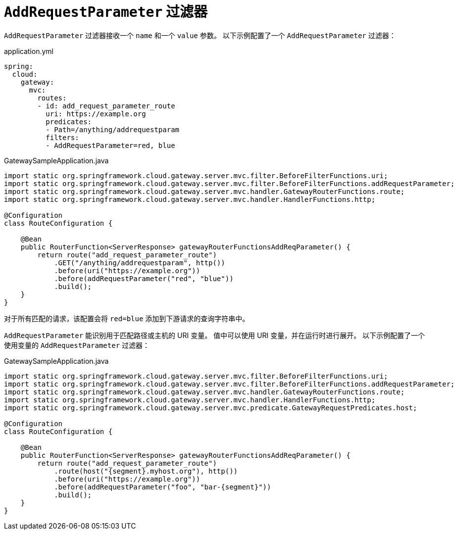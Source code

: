 [[addrequestparameter-filter]]
= `AddRequestParameter` 过滤器

`AddRequestParameter` 过滤器接收一个 `name` 和一个 `value` 参数。  
以下示例配置了一个 `AddRequestParameter` 过滤器：

application.yml
[source,yaml]
----
spring:
  cloud:
    gateway:
      mvc:
        routes:
        - id: add_request_parameter_route
          uri: https://example.org
          predicates:
          - Path=/anything/addrequestparam
          filters:
          - AddRequestParameter=red, blue
----

.GatewaySampleApplication.java
[source,java]
----
import static org.springframework.cloud.gateway.server.mvc.filter.BeforeFilterFunctions.uri;
import static org.springframework.cloud.gateway.server.mvc.filter.BeforeFilterFunctions.addRequestParameter;
import static org.springframework.cloud.gateway.server.mvc.handler.GatewayRouterFunctions.route;
import static org.springframework.cloud.gateway.server.mvc.handler.HandlerFunctions.http;

@Configuration
class RouteConfiguration {

    @Bean
    public RouterFunction<ServerResponse> gatewayRouterFunctionsAddReqParameter() {
        return route("add_request_parameter_route")
            .GET("/anything/addrequestparam", http())
            .before(uri("https://example.org"))
            .before(addRequestParameter("red", "blue"))
            .build();
    }
}
----

对于所有匹配的请求，该配置会将 `red=blue` 添加到下游请求的查询字符串中。

`AddRequestParameter` 能识别用于匹配路径或主机的 URI 变量。  
值中可以使用 URI 变量，并在运行时进行展开。  
以下示例配置了一个使用变量的 `AddRequestParameter` 过滤器：

.GatewaySampleApplication.java
[source,java]
----
import static org.springframework.cloud.gateway.server.mvc.filter.BeforeFilterFunctions.uri;
import static org.springframework.cloud.gateway.server.mvc.filter.BeforeFilterFunctions.addRequestParameter;
import static org.springframework.cloud.gateway.server.mvc.handler.GatewayRouterFunctions.route;
import static org.springframework.cloud.gateway.server.mvc.handler.HandlerFunctions.http;
import static org.springframework.cloud.gateway.server.mvc.predicate.GatewayRequestPredicates.host;

@Configuration
class RouteConfiguration {

    @Bean
    public RouterFunction<ServerResponse> gatewayRouterFunctionsAddReqParameter() {
        return route("add_request_parameter_route")
            .route(host("{segment}.myhost.org"), http())
            .before(uri("https://example.org"))
            .before(addRequestParameter("foo", "bar-{segment}"))
            .build();
    }
}
----